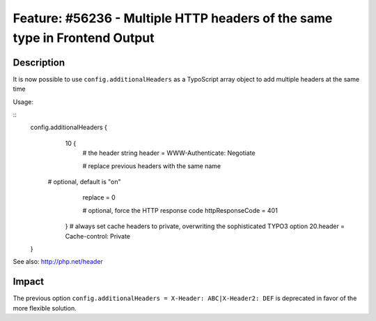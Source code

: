 ===========================================================================
Feature: #56236 - Multiple HTTP headers of the same type in Frontend Output
===========================================================================

Description
===========

It is now possible to use ``config.additionalHeaders`` as a TypoScript array object to add multiple headers
at the same time

Usage:

::
	config.additionalHeaders {
		10 {
			# the header string
			header = WWW-Authenticate: Negotiate

			# replace previous headers with the same name
            # optional, default is "on"
			replace = 0

			# optional, force the HTTP response code
			httpResponseCode = 401
		}
		# always set cache headers to private, overwriting the sophisticated TYPO3 option
		20.header = Cache-control: Private
	}

See also: http://php.net/header

Impact
======

The previous option ``config.additionalHeaders = X-Header: ABC|X-Header2: DEF`` is deprecated in favor of the more
flexible solution.
